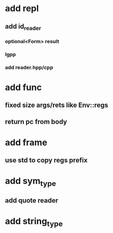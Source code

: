 * add repl
** add id_reader
*** optional<Form> result
*** lgpp
*** add reader.hpp/cpp
* add func
** fixed size args/rets like Env::regs
** return pc from body
* add frame
** use std to copy regs prefix
* add sym_type
** add quote reader
* add string_type
